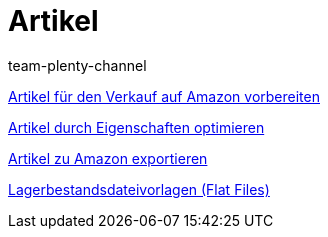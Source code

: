 = Artikel
:index: false
:id: TFZITWM
:author: team-plenty-channel

xref:videos:verkauf.adoc#[Artikel für den Verkauf auf Amazon vorbereiten]

xref:videos:eigenschaften.adoc#[Artikel durch Eigenschaften optimieren]

xref:videos:artikelexport.adoc#[Artikel zu Amazon exportieren]

xref:videos:flat-files.adoc#[Lagerbestandsdateivorlagen (Flat Files)]

